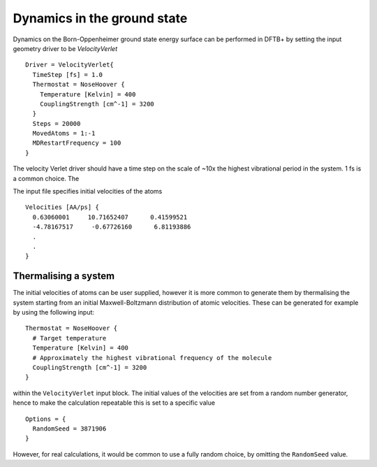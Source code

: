 .. highlight:: none

****************************
Dynamics in the ground state
****************************

.. only :: builder_html or readthedocs

   [Input: `recipes/moleculardynamics/md/`]

Dynamics on the Born-Oppenheimer ground state energy surface can be performed in
DFTB+ by setting the input geometry driver to be `VelocityVerlet` ::
  
  Driver = VelocityVerlet{
    TimeStep [fs] = 1.0
    Thermostat = NoseHoover {
      Temperature [Kelvin] = 400
      CouplingStrength [cm^-1] = 3200
    }
    Steps = 20000
    MovedAtoms = 1:-1
    MDRestartFrequency = 100
  }

The velocity Verlet driver should have a time step on the scale of ~10x the
highest vibrational period in the system. 1 fs is a common choice. The  

The input file specifies initial velocities of the atoms ::
  
  Velocities [AA/ps] {
    0.63060001     10.71652407      0.41599521
    -4.78167517     -0.67726160      6.81193886
    .
    .
  }

Thermalising a system
---------------------

.. only :: builder_html or readthedocs

   [Input: `recipes/moleculardynamics/thermalise/`]
  
The initial velocities of atoms can be user supplied, however it is more common
to generate them by thermalising the system starting from an initial
Maxwell-Boltzmann distribution of atomic velocities. These can be generated for
example by using the following input::

  Thermostat = NoseHoover {
    # Target temperature
    Temperature [Kelvin] = 400
    # Approximately the highest vibrational frequency of the molecule
    CouplingStrength [cm^-1] = 3200
  }

within the ``VelocityVerlet`` input block. The initial values of the velocities
are set from a random number generator, hence to make the calculation repeatable
this is set to a specific value ::

  Options = {
    RandomSeed = 3871906
  }

However, for real calculations, it would be common to use a fully random choice,
by omitting the ``RandomSeed`` value.

